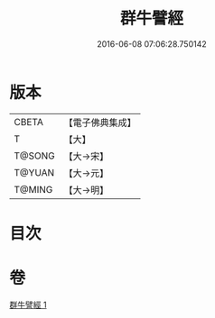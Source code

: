 #+TITLE: 群牛譬經 
#+DATE: 2016-06-08 07:06:28.750142

* 版本
 |     CBETA|【電子佛典集成】|
 |         T|【大】     |
 |    T@SONG|【大→宋】   |
 |    T@YUAN|【大→元】   |
 |    T@MING|【大→明】   |

* 目次

* 卷
[[file:KR6b0072_001.txt][群牛譬經 1]]

